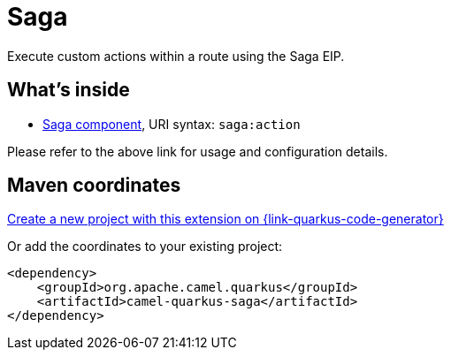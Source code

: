 // Do not edit directly!
// This file was generated by camel-quarkus-maven-plugin:update-extension-doc-page
[id="extensions-saga"]
= Saga
:linkattrs:
:cq-artifact-id: camel-quarkus-saga
:cq-native-supported: true
:cq-status: Stable
:cq-status-deprecation: Stable
:cq-description: Execute custom actions within a route using the Saga EIP.
:cq-deprecated: false
:cq-jvm-since: 1.1.0
:cq-native-since: 1.4.0

ifeval::[{doc-show-badges} == true]
[.badges]
[.badge-key]##JVM since##[.badge-supported]##1.1.0## [.badge-key]##Native since##[.badge-supported]##1.4.0##
endif::[]

Execute custom actions within a route using the Saga EIP.

[id="extensions-saga-whats-inside"]
== What's inside

* xref:{cq-camel-components}::saga-component.adoc[Saga component], URI syntax: `saga:action`

Please refer to the above link for usage and configuration details.

[id="extensions-saga-maven-coordinates"]
== Maven coordinates

https://{link-quarkus-code-generator}/?extension-search=camel-quarkus-saga[Create a new project with this extension on {link-quarkus-code-generator}, window="_blank"]

Or add the coordinates to your existing project:

[source,xml]
----
<dependency>
    <groupId>org.apache.camel.quarkus</groupId>
    <artifactId>camel-quarkus-saga</artifactId>
</dependency>
----
ifeval::[{doc-show-user-guide-link} == true]
Check the xref:user-guide/index.adoc[User guide] for more information about writing Camel Quarkus applications.
endif::[]
